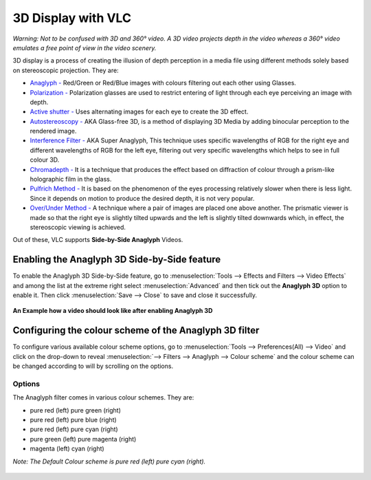 #####################
 3D Display with VLC
#####################

*Warning: Not to be confused with 3D and 360° video. A 3D video projects depth in the video whereas a 360° video emulates a free point of view in the video scenery.* 

3D display is a process of creating the illusion of depth perception in a media file using different methods solely based on stereoscopic projection.
They are:

* `Anaglyph -  <https://en.wikipedia.org/wiki/Anaglyph_3D>`_ Red/Green or Red/Blue images with colours filtering out each other using Glasses.
* `Polarization - <https://en.wikipedia.org/wiki/Polarized_3D_system>`_ Polarization glasses are used to restrict entering of light through each eye perceiving an image with depth. 
* `Active shutter - <https://en.wikipedia.org/wiki/Active_shutter_3D_system>`_ Uses alternating images for each eye to create the 3D effect.
* `Autostereoscopy - <https://en.wikipedia.org/wiki/Autostereoscopy>`_ AKA Glass-free 3D, is a method of displaying 3D Media by adding binocular perception to the rendered image. 
* `Interference Filter - <https://en.wikipedia.org/wiki/Stereoscopy#Interference_filter_systems>`_ AKA Super Anaglyph, This technique uses specific wavelengths of RGB for the right eye and different wavelengths of RGB for the left eye, filtering out very specific wavelengths which helps to see in full colour 3D.
* `Chromadepth - <https://en.wikipedia.org/wiki/ChromaDepth>`_ It is a technique that produces the effect based on diffraction of colour through a prism-like holographic film in the glass.
* `Pulfrich Method - <https://en.wikipedia.org/wiki/Pulfrich_effect>`_ It is based on the phenomenon of the eyes processing relatively slower when there is less light. Since it depends on motion to produce the desired depth, it is not very popular. 
* `Over/Under Method - <https://en.wikipedia.org/wiki/KMQ_viewer>`_ A technique where a pair of images are placed one above another. The prismatic viewer is made so that the right eye is slightly tilted upwards and the left is slightly tilted downwards which, in effect, the stereoscopic viewing is achieved. 

Out of these, VLC supports **Side-by-Side Anaglyph** Videos. 

*********************************************
Enabling the Anaglyph 3D Side-by-Side feature 
*********************************************



To enable the Anaglyph 3D Side-by-Side feature, go to :menuselection:`Tools --> Effects and Filters --> Video Effects` and among the list at the extreme right select :menuselection:`Advanced` and then tick out the **Anaglyph 3D** option to enable it. Then click :menuselection:`Save --> Close` to save and close it successfully.

.. figure:: /images/advanced/player/3d_display_step3.jpg 
   :align: center
   
.. figure:: /images/advanced/player/3d_display_example.jpg 
   :align: center
   
   **An Example how a video should look like after enabling Anaglyph 3D**
   
   


*******************************************************
Configuring the colour scheme of the Anaglyph 3D filter
*******************************************************


To configure various available colour scheme options, go to :menuselection:`Tools --> Preferences(All) --> Video` and click on the drop-down to reveal :menuselection:`--> Filters --> Anaglyph --> Colour scheme` and the colour scheme can be changed according to will by scrolling on the options.
 


-------
Options
-------

The Anaglyph filter comes in various colour schemes. They are:

* pure red (left) pure green (right)
* pure red (left) pure blue (right)
* pure red (left) pure cyan (right)
* pure green (left) pure magenta (right)
* magenta (left) cyan (right)

*Note: The Default Colour scheme is pure red (left) pure cyan (right).*


.. figure::  /images/advanced/player/3d_display_adv4.jpg
   :align: center
